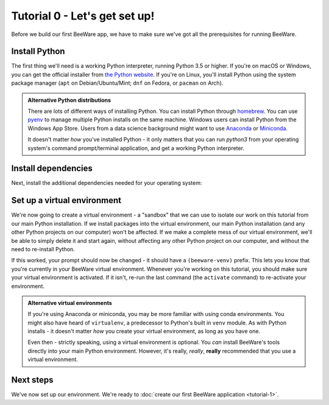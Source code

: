 ==============================
Tutorial 0 - Let's get set up!
==============================

Before we build our first BeeWare app, we have to make sure we've got
all the prerequisites for running BeeWare.

Install Python
==============

The first thing we'll need is a working Python interpreter, running Python 3.5
or higher. If you're on macOS or Windows, you can get the official installer
from `the Python website <https://www.python.org/downloads>`_. If you're on
Linux, you'll install Python using the system package manager (``apt`` on
Debian/Ubuntu/Mint; ``dnf`` on Fedora, or ``pacman`` on Arch).

.. admonition:: Alternative Python distributions

    There are lots of different ways of installing Python. You can install
    Python through `homebrew
    <https://docs.brew.sh/Homebrew-and-Python>`__. You can use `pyenv
    <https://github.com/pyenv/pyenv#simple-python-version-management-pyenv>`__
    to manage multiple Python installs on the same machine. Windows users
    can install Python from the Windows App Store. Users from a data science
    background might want to use `Anaconda
    <https://docs.anaconda.com/anaconda/install/>`__ or `Miniconda
    <https://docs.conda.io/en/latest/miniconda.html>`__.

    It doesn't matter *how* you've installed Python - it only matters that you
    can run `python3` from your operating system's command prompt/terminal
    application, and get a working Python interpreter.

.. _install-dependencies:

Install dependencies
====================

Next, install the additional dependencies needed for your operating system:

.. tabs::

  .. group-tab:: macOS

    Building BeeWare apps on macOS requires Xcode. Xcode is available for free
    from `the macOS App Store
    <https://apps.apple.com/au/app/xcode/id497799835?mt=12>`__.

  .. group-tab:: Linux

    Building BeeWare apps on Linux requires some system packages. The list
    of packages required varies depending on your distribution:

    **Ubuntu 16.04, Debian 9**

    .. code-block:: bash

      $ sudo apt-get update
      $ sudo apt-get install python3-dev python3-venv libgirepository1.0-dev libcairo2-dev libpango1.0-dev libwebkitgtk-3.0-0 gir1.2-webkit-3.0

    **Ubuntu 18.04, Debian 10**

    .. code-block:: bash

      $ sudo apt-get update
      $ sudo apt-get install python3-dev python3-venv libgirepository1.0-dev libcairo2-dev libpango1.0-dev libwebkit2gtk-4.0-37 gir1.2-webkit2-4.0

    **Fedora**

    .. code-block:: bash

      $ sudo dnf install pkg-config python3-devel gobject-introspection-devel cairo-devel cairo-gobject-devel pango-devel webkitgtk3

  .. group-tab:: Windows

    Building Windows installers requires the `WiX Toolset
    <https://wixtoolset.org/releases/>`__.


Set up a virtual environment
============================

We're now going to create a virtual environment - a "sandbox" that we can use
to isolate our work on this tutorial from our main Python installation. If we
install packages into the virtual environment, our main Python installation
(and any other Python projects on our computer) won't be affected. If we make
a complete mess of our virtual environment, we'll be able to simply delete it
and start again, without affecting any other Python project on our computer,
and without the need to re-install Python.

.. tabs::

  .. group-tab:: macOS

    .. code-block:: bash

      $ mkdir beeware-tutorial
      $ cd beeware-tutorial
      $ python3 -m venv beeware-venv
      $ source beeware-venv/bin/activate

  .. group-tab:: Linux

    .. code-block:: bash

      $ mkdir beeware-tutorial
      $ cd beeware-tutorial
      $ python3 -m venv beeware-venv
      $ source beeware-venv/bin/activate

  .. group-tab:: Windows

    .. code-block:: doscon

      C:\...>md beeware-tutorial
      C:\...>cd beeware-tutorial
      C:\...>py -m venv beeware-venv
      C:\...>beeware-venv\Scripts\activate.bat

If this worked, your prompt should now be changed - it should have a
``(beeware-venv)`` prefix. This lets you know that you're currently in your
BeeWare virtual environment. Whenever you're working on this tutorial, you
should make sure your virtual environment is activated. If it isn't, re-run the
last command (the ``activate`` command) to re-activate your environment.

.. admonition:: Alternative virtual environments

    If you're using Anaconda or miniconda, you may be more familiar with using
    conda environments. You might also have heard of ``virtualenv``, a
    predecessor to Python's built in ``venv`` module. As with Python installs -
    it doesn't matter *how* you create your virtual environment, as long as you
    have one.

    Even then - strictly speaking, using a virtual environment is optional. You
    *can* install BeeWare's tools directly into your main Python environment.
    However, it's really, *really*, **really** recommended that you use a
    virtual environment.

Next steps
==========

We've now set up our environment. We're ready to :doc:`create our first BeeWare
application <tutorial-1>`.
